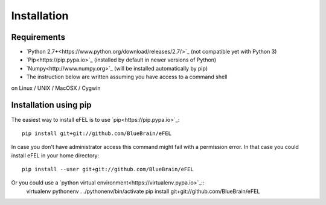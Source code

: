 Installation                                                                     
============                                                                     
            
Requirements
------------
* `Python 2.7+<https://www.python.org/download/releases/2.7/>`_ (not compatible yet with Python 3)
* `Pip<https://pip.pypa.io>`_ (installed by default in newer versions of Python)  
* `Numpy<http://www.numpy.org>`_ (will be installed automatically by pip)         
* The instruction below are written assuming you have access to a command shell  
on Linux / UNIX / MacOSX / Cygwin                                                
                                                                                 
Installation using pip
----------------------                                                                                

The easiest way to install eFEL is to use `pip<https://pip.pypa.io>`_::

    pip install git+git://github.com/BlueBrain/eFEL                                  
                                                                              
In case you don't have administrator access this command might fail with a       
permission error. In that case you could install eFEL in your home directory::

    pip install --user git+git://github.com/BlueBrain/eFEL                           
                                                                                 
Or you could use a `python virtual environment<https://virtualenv.pypa.io>`_::
    virtualenv pythonenv                                                             
    . ./pythonenv/bin/activate                                                       
    pip install git+git://github.com/BlueBrain/eFEL              
